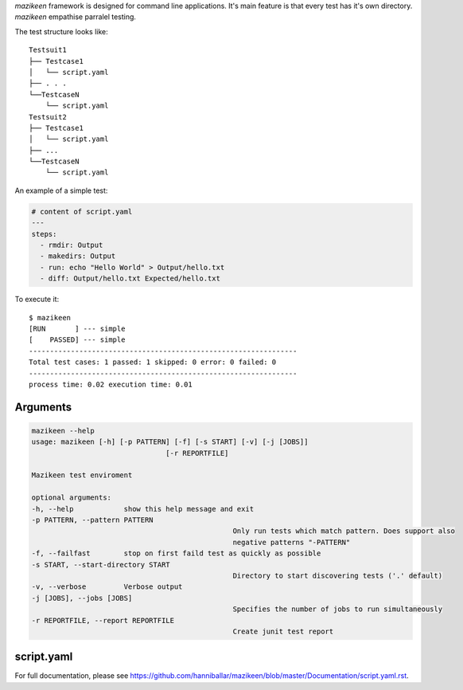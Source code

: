 `mazikeen` framework is designed for command line applications. It's main feature is that every test has it's own directory.
`mazikeen` empathise parralel testing.

The test structure looks like:
::

    Testsuit1
    ├── Testcase1
    │   └── script.yaml
    ├── . . .
    └──TestcaseN
        └── script.yaml
    Testsuit2
    ├── Testcase1
    │   └── script.yaml
    ├── ...
    └──TestcaseN
        └── script.yaml
		
An example of a simple test:

.. code-block:: yaml

	# content of script.yaml
	---
	steps:
	  - rmdir: Output
	  - makedirs: Output
	  - run: echo "Hello World" > Output/hello.txt
	  - diff: Output/hello.txt Expected/hello.txt

To execute it::

    $ mazikeen
    [RUN       ] --- simple
    [    PASSED] --- simple
    ----------------------------------------------------------------
    Total test cases: 1 passed: 1 skipped: 0 error: 0 failed: 0
    ----------------------------------------------------------------
    process time: 0.02 execution time: 0.01

Arguments
---------

.. code-block:: text

	mazikeen --help
	usage: mazikeen [-h] [-p PATTERN] [-f] [-s START] [-v] [-j [JOBS]]
					[-r REPORTFILE]
	
	Mazikeen test enviroment
	
	optional arguments:
	-h, --help            show this help message and exit
	-p PATTERN, --pattern PATTERN
							Only run tests which match pattern. Does support also
							negative patterns "-PATTERN"
	-f, --failfast        stop on first faild test as quickly as possible
	-s START, --start-directory START
							Directory to start discovering tests ('.' default)
	-v, --verbose         Verbose output
	-j [JOBS], --jobs [JOBS]
							Specifies the number of jobs to run simultaneously
	-r REPORTFILE, --report REPORTFILE
							Create junit test report
							
script.yaml
-----------
For full documentation, please see https://github.com/hanniballar/mazikeen/blob/master/Documentation/script.yaml.rst.